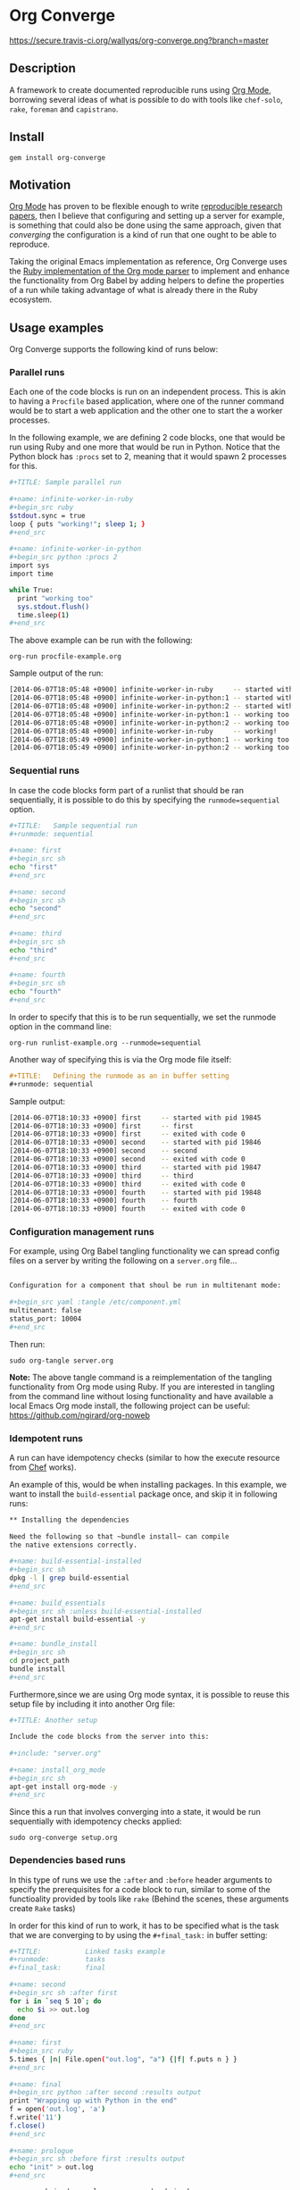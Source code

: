 # -*- mode: org; mode: auto-fill; -*-
#+STARTUP:	showeverything

* Org Converge

  [[https://secure.travis-ci.org/wallyqs/org-converge.png?branch=master]]

** Description

   A framework to create documented reproducible runs using [[http://orgmode.org/worg/org-contrib/babel/Org Babel][Org Mode]],
   borrowing several ideas of what is possible to do with tools
   like =chef-solo=, =rake=, =foreman= and =capistrano=.

** Install

   : gem install org-converge

** Motivation

   [[http://orgmode.org/worg/org-contrib/babel/Org Babel][Org Mode]] has proven to be flexible enough to write [[http://www.jstatsoft.org/v46/i03][reproducible research papers]],
   then I believe that configuring and setting up a server for
   example, is something that could also be done using
   the same approach, given that /converging/ the configuration
   is a kind of run that one ought to be able to reproduce.

   Taking the original Emacs implementation as reference,
   Org Converge uses the [[https://github.com/wallyqs/org-ruby][Ruby implementation of the Org mode parser]]
   to implement and enhance the functionality from Org Babel 
   by adding helpers to define the properties of a run while taking advantage
   of what is already there in the Ruby ecosystem.

** Usage examples

   Org Converge supports the following kind of runs below:

*** Parallel runs

    Each one of the code blocks is run on an independent process.
    This is akin to having a =Procfile= based application, where
    one of the runner command would be to start a web application
    and the other one to start the a worker processes.

    In the following example, we are defining 2 code blocks, one 
    that would be run using Ruby and one more that would be run in Python.
    Notice that the Python block has =:procs= set to 2, meaning that 
    it would spawn 2 processes for this.

#+begin_src sh
  ,#+TITLE: Sample parallel run
  　
  ,#+name: infinite-worker-in-ruby
  ,#+begin_src ruby
  $stdout.sync = true
  loop { puts "working!"; sleep 1; }
  ,#+end_src
  　
  ,#+name: infinite-worker-in-python
  ,#+begin_src python :procs 2
  import sys
  import time
  
  while True:
    print "working too"
    sys.stdout.flush()
    time.sleep(1)
  ,#+end_src
#+end_src

    The above example can be run with the following:
    
    : org-run procfile-example.org

    Sample output of the run:

#+begin_src sh
[2014-06-07T18:05:48 +0900] infinite-worker-in-ruby     -- started with pid 19648
[2014-06-07T18:05:48 +0900] infinite-worker-in-python:1 -- started with pid 19649
[2014-06-07T18:05:48 +0900] infinite-worker-in-python:2 -- started with pid 19650
[2014-06-07T18:05:48 +0900] infinite-worker-in-python:1 -- working too
[2014-06-07T18:05:48 +0900] infinite-worker-in-python:2 -- working too
[2014-06-07T18:05:48 +0900] infinite-worker-in-ruby     -- working!
[2014-06-07T18:05:49 +0900] infinite-worker-in-python:1 -- working too
[2014-06-07T18:05:49 +0900] infinite-worker-in-python:2 -- working too
#+end_src

*** Sequential runs

    In case the code blocks form part of a runlist that should be 
    ran sequentially, it is possible to do this by specifying the
    ~runmode=sequential~ option.

#+begin_src sh
  ,#+TITLE:   Sample sequential run
  ,#+runmode: sequential
  　
  ,#+name: first
  ,#+begin_src sh
  echo "first"
  ,#+end_src
  　
  ,#+name: second
  ,#+begin_src sh
  echo "second"
  ,#+end_src
  　
  ,#+name: third
  ,#+begin_src sh
  echo "third"
  ,#+end_src
  　
  ,#+name: fourth
  ,#+begin_src sh
  echo "fourth"
  ,#+end_src
#+end_src

  In order to specify that this is to be run sequentially, 
  we set the runmode option in the command line:

  : org-run runlist-example.org --runmode=sequential

  Another way of specifying this is via the Org mode file itself:

  #+begin_src org
  ,#+TITLE:   Defining the runmode as an in buffer setting 
  ,#+runmode: sequential
  #+end_src

  Sample output:

#+begin_src sh
  [2014-06-07T18:10:33 +0900] first     -- started with pid 19845
  [2014-06-07T18:10:33 +0900] first     -- first
  [2014-06-07T18:10:33 +0900] first     -- exited with code 0
  [2014-06-07T18:10:33 +0900] second    -- started with pid 19846
  [2014-06-07T18:10:33 +0900] second    -- second
  [2014-06-07T18:10:33 +0900] second    -- exited with code 0
  [2014-06-07T18:10:33 +0900] third     -- started with pid 19847
  [2014-06-07T18:10:33 +0900] third     -- third
  [2014-06-07T18:10:33 +0900] third     -- exited with code 0
  [2014-06-07T18:10:33 +0900] fourth    -- started with pid 19848
  [2014-06-07T18:10:33 +0900] fourth    -- fourth
  [2014-06-07T18:10:33 +0900] fourth    -- exited with code 0
#+end_src

*** Configuration management runs

    For example, using Org Babel tangling functionality we can spread
    config files on a server by writing the following on a ~server.org~ file...

#+begin_src sh
　
Configuration for a component that shoul be run in multitenant mode:
　
,#+begin_src yaml :tangle /etc/component.yml
multitenant: false
status_port: 10004
,#+end_src
#+end_src

    Then run:

   : sudo org-tangle server.org
   
   *Note:* The above tangle command is a reimplementation of the tangling functionality from Org mode using Ruby.
   If you are interested in tangling from the command line without losing functionality and have available a local Emacs Org mode install,
   the following project can be useful: <https://github.com/ngirard/org-noweb>

*** Idempotent runs

    A run can have idempotency checks (similar to how the execute resource from [[http://docs.opscode.com/resource_execute.html][Chef]] works).

    An example of this, would be when installing packages.  In this example,
    we want to install the =build-essential= package once, and skip it in following runs:

#+begin_src sh
  ,** Installing the dependencies
  　
  Need the following so that ~bundle install~ can compile 
  the native extensions correctly.
  　　
  ,#+name: build-essential-installed
  ,#+begin_src sh
  dpkg -l | grep build-essential
  ,#+end_src
  　 　
  ,#+name: build_essentials
  ,#+begin_src sh :unless build-essential-installed
  apt-get install build-essential -y
  ,#+end_src
　　
  ,#+name: bundle_install
  ,#+begin_src sh
  cd project_path
  bundle install
  ,#+end_src
#+end_src

  Furthermore,since we are using Org mode syntax, it is possible 
  to reuse this setup file by including it into another Org file:

#+begin_src sh
  ,#+TITLE: Another setup
  　
  Include the code blocks from the server into this:
 　　
  ,#+include: "server.org"
  　
  ,#+name: install_org_mode
  ,#+begin_src sh
  apt-get install org-mode -y
  ,#+end_src
#+end_src
#+end_src

Since this a run that involves converging into a state,
it would be run sequentially with idempotency checks applied:

: sudo org-converge setup.org

*** Dependencies based runs

    In this type of runs we use the =:after= and =:before=
    header arguments to specify the prerequisites for a code block to run,
    similar to some of the functioality provided by tools like =rake= 
    (Behind the scenes, these arguments create =Rake= tasks)

    In order for this kind of run to work, it has to be specified
    what is the task that we are converging to by using 
    the =#+final_task:= in buffer setting:

#+begin_src sh
  ,#+TITLE:           Linked tasks example
  ,#+runmode:         tasks
  ,#+final_task:      final
  　
  ,#+name: second
  ,#+begin_src sh :after first
  for i in `seq 5 10`; do 
    echo $i >> out.log
  done
  ,#+end_src
  　
  ,#+name: first
  ,#+begin_src ruby
  5.times { |n| File.open("out.log", "a") {|f| f.puts n } }
  ,#+end_src
  　
  ,#+name: final
  ,#+begin_src python :after second :results output
  print "Wrapping up with Python in the end"
  f = open('out.log', 'a')
  f.write('11')
  f.close()
  ,#+end_src
  　
  ,#+name: prologue
  ,#+begin_src sh :before first :results output
  echo "init" > out.log
  ,#+end_src
#+end_src

    : org-run chained-example.org --runmode=chained

    Instead of using =--runmode= options, it is also possible to just declare in buffer
    that the Org file should be run chained mode.

    #+begin_src org
    ,#+TITLE:   Defining the runmode as an in buffer setting 
    ,#+runmode: chained
    #+end_src
    
    Sample output:

#+begin_src sh
[2014-06-07T18:14:25 +0900] Running final task: final
[2014-06-07T18:14:25 +0900] prologue  -- started with pid 20035
[2014-06-07T18:14:25 +0900] prologue  -- exited with code 0
[2014-06-07T18:14:25 +0900] first     -- started with pid 20036
[2014-06-07T18:14:26 +0900] first     -- exited with code 0
[2014-06-07T18:14:26 +0900] second    -- started with pid 20038
[2014-06-07T18:14:26 +0900] second    -- exited with code 0
[2014-06-07T18:14:26 +0900] final     -- started with pid 20040
[2014-06-07T18:14:26 +0900] final     -- Wrapping up with Python in the end
[2014-06-07T18:14:26 +0900] final     -- exited with code 0
#+end_src

*** Remote runs

    For any of the cases above, it is also possible to specify
    whether the code blocks should be run remotely on another node.
    This is done by using =:dir= in the code block header argument.

#+begin_src sh
  ,#+sshidentityfile:	vagrant/keys/vagrant
  ,#+name: remote-bash-code-block
  　
  ,#+begin_src sh :results output :dir /vagrant@127.0.0.1#2222:/tmp
  random_number=$RANDOM
  for i in `seq 1 10`; do echo "[$random_number] Running script is $0 being run from `pwd`"; done
  ,#+end_src
#+end_src

  Note that in order for the above to work, it is also needed to set identity to be used by ssh.

*** Asserted runs

    In case the Org mode file has a results block which represents the expected result, 
    there is an ~org-spec~ command which can be useful to check whether there was a change
    that no longer makes the results from the Org file valid. Example:

#+begin_src sh
  ,#+TITLE:   Expected results example
  　　
  ,#+name: hello
  ,#+begin_src ruby :results output
  10.times do 
    puts "hola"
  end
  ,#+end_src
  　　
  ,#+RESULTS: hello
  ,#+begin_example
  hola
  hola
  hola
  hola
  hola
  hola
  hola
  hola
  hola
  hola
  ,#+end_example
#+end_src

  We can be able to verify whether this is still correct by running:

  : org-spec test.org

#+begin_src sh
Checking results from 'hello' code block:	OK
#+end_src

  As an example, let's say that the behavior of the original code block changed,
  and now says hello 5 times instead. 
  In that case the output would be as follows:

#+begin_src diff
Checking results from 'hello' code block:	DIFF
@@ -1,11 +1,6 @@
-hola
-hola
-hola
-hola
-hola
-hola
-hola
-hola
-hola
-hola
+hello
+hello
+hello
+hello
+hello
#+end_src

** Contributing

The project is still in very early development and a proof of concept at this moment.
But if you feel that it is interesting enough, please create a ticket to start
the discussion.
